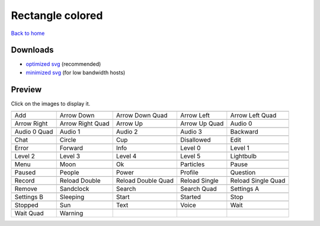 Rectangle colored
=================

`Back to home <README.rst>`__

Downloads
---------

- `optimized svg <https://github.com/IceflowRE/simple-icons/releases/download/latest/rectangle-colored-optimized.zip>`__ (recommended)
- `minimized svg <https://github.com/IceflowRE/simple-icons/releases/download/latest/rectangle-colored-minimized.zip>`__ (for low bandwidth hosts)

Preview
-------

Click on the images to display it.

========  ========  ========  ========  ========  
|svg000|  |svg001|  |svg002|  |svg003|  |svg004|
|dsc000|  |dsc001|  |dsc002|  |dsc003|  |dsc004|
|svg005|  |svg006|  |svg007|  |svg008|  |svg009|
|dsc005|  |dsc006|  |dsc007|  |dsc008|  |dsc009|
|svg010|  |svg011|  |svg012|  |svg013|  |svg014|
|dsc010|  |dsc011|  |dsc012|  |dsc013|  |dsc014|
|svg015|  |svg016|  |svg017|  |svg018|  |svg019|
|dsc015|  |dsc016|  |dsc017|  |dsc018|  |dsc019|
|svg020|  |svg021|  |svg022|  |svg023|  |svg024|
|dsc020|  |dsc021|  |dsc022|  |dsc023|  |dsc024|
|svg025|  |svg026|  |svg027|  |svg028|  |svg029|
|dsc025|  |dsc026|  |dsc027|  |dsc028|  |dsc029|
|svg030|  |svg031|  |svg032|  |svg033|  |svg034|
|dsc030|  |dsc031|  |dsc032|  |dsc033|  |dsc034|
|svg035|  |svg036|  |svg037|  |svg038|  |svg039|
|dsc035|  |dsc036|  |dsc037|  |dsc038|  |dsc039|
|svg040|  |svg041|  |svg042|  |svg043|  |svg044|
|dsc040|  |dsc041|  |dsc042|  |dsc043|  |dsc044|
|svg045|  |svg046|  |svg047|  |svg048|  |svg049|
|dsc045|  |dsc046|  |dsc047|  |dsc048|  |dsc049|
|svg050|  |svg051|  |svg052|  |svg053|  |svg054|
|dsc050|  |dsc051|  |dsc052|  |dsc053|  |dsc054|
|svg055|  |svg056|  |svg057|  |svg058|  |svg059|
|dsc055|  |dsc056|  |dsc057|  |dsc058|  |dsc059|
|svg060|  |svg061|
|dsc060|  |dsc061|
========  ========  ========  ========  ========  


.. |dsc000| replace:: Add
.. |svg000| image:: icons/rectangle-colored/add.svg
    :width: 128px
    :target: icons/rectangle-colored/add.svg
.. |dsc001| replace:: Arrow Down
.. |svg001| image:: icons/rectangle-colored/arrow_down.svg
    :width: 128px
    :target: icons/rectangle-colored/arrow_down.svg
.. |dsc002| replace:: Arrow Down Quad
.. |svg002| image:: icons/rectangle-colored/arrow_down_quad.svg
    :width: 128px
    :target: icons/rectangle-colored/arrow_down_quad.svg
.. |dsc003| replace:: Arrow Left
.. |svg003| image:: icons/rectangle-colored/arrow_left.svg
    :width: 128px
    :target: icons/rectangle-colored/arrow_left.svg
.. |dsc004| replace:: Arrow Left Quad
.. |svg004| image:: icons/rectangle-colored/arrow_left_quad.svg
    :width: 128px
    :target: icons/rectangle-colored/arrow_left_quad.svg
.. |dsc005| replace:: Arrow Right
.. |svg005| image:: icons/rectangle-colored/arrow_right.svg
    :width: 128px
    :target: icons/rectangle-colored/arrow_right.svg
.. |dsc006| replace:: Arrow Right Quad
.. |svg006| image:: icons/rectangle-colored/arrow_right_quad.svg
    :width: 128px
    :target: icons/rectangle-colored/arrow_right_quad.svg
.. |dsc007| replace:: Arrow Up
.. |svg007| image:: icons/rectangle-colored/arrow_up.svg
    :width: 128px
    :target: icons/rectangle-colored/arrow_up.svg
.. |dsc008| replace:: Arrow Up Quad
.. |svg008| image:: icons/rectangle-colored/arrow_up_quad.svg
    :width: 128px
    :target: icons/rectangle-colored/arrow_up_quad.svg
.. |dsc009| replace:: Audio 0
.. |svg009| image:: icons/rectangle-colored/audio_0.svg
    :width: 128px
    :target: icons/rectangle-colored/audio_0.svg
.. |dsc010| replace:: Audio 0 Quad
.. |svg010| image:: icons/rectangle-colored/audio_0_quad.svg
    :width: 128px
    :target: icons/rectangle-colored/audio_0_quad.svg
.. |dsc011| replace:: Audio 1
.. |svg011| image:: icons/rectangle-colored/audio_1.svg
    :width: 128px
    :target: icons/rectangle-colored/audio_1.svg
.. |dsc012| replace:: Audio 2
.. |svg012| image:: icons/rectangle-colored/audio_2.svg
    :width: 128px
    :target: icons/rectangle-colored/audio_2.svg
.. |dsc013| replace:: Audio 3
.. |svg013| image:: icons/rectangle-colored/audio_3.svg
    :width: 128px
    :target: icons/rectangle-colored/audio_3.svg
.. |dsc014| replace:: Backward
.. |svg014| image:: icons/rectangle-colored/backward.svg
    :width: 128px
    :target: icons/rectangle-colored/backward.svg
.. |dsc015| replace:: Chat
.. |svg015| image:: icons/rectangle-colored/chat.svg
    :width: 128px
    :target: icons/rectangle-colored/chat.svg
.. |dsc016| replace:: Circle
.. |svg016| image:: icons/rectangle-colored/circle.svg
    :width: 128px
    :target: icons/rectangle-colored/circle.svg
.. |dsc017| replace:: Cup
.. |svg017| image:: icons/rectangle-colored/cup.svg
    :width: 128px
    :target: icons/rectangle-colored/cup.svg
.. |dsc018| replace:: Disallowed
.. |svg018| image:: icons/rectangle-colored/disallowed.svg
    :width: 128px
    :target: icons/rectangle-colored/disallowed.svg
.. |dsc019| replace:: Edit
.. |svg019| image:: icons/rectangle-colored/edit.svg
    :width: 128px
    :target: icons/rectangle-colored/edit.svg
.. |dsc020| replace:: Error
.. |svg020| image:: icons/rectangle-colored/error.svg
    :width: 128px
    :target: icons/rectangle-colored/error.svg
.. |dsc021| replace:: Forward
.. |svg021| image:: icons/rectangle-colored/forward.svg
    :width: 128px
    :target: icons/rectangle-colored/forward.svg
.. |dsc022| replace:: Info
.. |svg022| image:: icons/rectangle-colored/info.svg
    :width: 128px
    :target: icons/rectangle-colored/info.svg
.. |dsc023| replace:: Level 0
.. |svg023| image:: icons/rectangle-colored/level_0.svg
    :width: 128px
    :target: icons/rectangle-colored/level_0.svg
.. |dsc024| replace:: Level 1
.. |svg024| image:: icons/rectangle-colored/level_1.svg
    :width: 128px
    :target: icons/rectangle-colored/level_1.svg
.. |dsc025| replace:: Level 2
.. |svg025| image:: icons/rectangle-colored/level_2.svg
    :width: 128px
    :target: icons/rectangle-colored/level_2.svg
.. |dsc026| replace:: Level 3
.. |svg026| image:: icons/rectangle-colored/level_3.svg
    :width: 128px
    :target: icons/rectangle-colored/level_3.svg
.. |dsc027| replace:: Level 4
.. |svg027| image:: icons/rectangle-colored/level_4.svg
    :width: 128px
    :target: icons/rectangle-colored/level_4.svg
.. |dsc028| replace:: Level 5
.. |svg028| image:: icons/rectangle-colored/level_5.svg
    :width: 128px
    :target: icons/rectangle-colored/level_5.svg
.. |dsc029| replace:: Lightbulb
.. |svg029| image:: icons/rectangle-colored/lightbulb.svg
    :width: 128px
    :target: icons/rectangle-colored/lightbulb.svg
.. |dsc030| replace:: Menu
.. |svg030| image:: icons/rectangle-colored/menu.svg
    :width: 128px
    :target: icons/rectangle-colored/menu.svg
.. |dsc031| replace:: Moon
.. |svg031| image:: icons/rectangle-colored/moon.svg
    :width: 128px
    :target: icons/rectangle-colored/moon.svg
.. |dsc032| replace:: Ok
.. |svg032| image:: icons/rectangle-colored/ok.svg
    :width: 128px
    :target: icons/rectangle-colored/ok.svg
.. |dsc033| replace:: Particles
.. |svg033| image:: icons/rectangle-colored/particles.svg
    :width: 128px
    :target: icons/rectangle-colored/particles.svg
.. |dsc034| replace:: Pause
.. |svg034| image:: icons/rectangle-colored/pause.svg
    :width: 128px
    :target: icons/rectangle-colored/pause.svg
.. |dsc035| replace:: Paused
.. |svg035| image:: icons/rectangle-colored/paused.svg
    :width: 128px
    :target: icons/rectangle-colored/paused.svg
.. |dsc036| replace:: People
.. |svg036| image:: icons/rectangle-colored/people.svg
    :width: 128px
    :target: icons/rectangle-colored/people.svg
.. |dsc037| replace:: Power
.. |svg037| image:: icons/rectangle-colored/power.svg
    :width: 128px
    :target: icons/rectangle-colored/power.svg
.. |dsc038| replace:: Profile
.. |svg038| image:: icons/rectangle-colored/profile.svg
    :width: 128px
    :target: icons/rectangle-colored/profile.svg
.. |dsc039| replace:: Question
.. |svg039| image:: icons/rectangle-colored/question.svg
    :width: 128px
    :target: icons/rectangle-colored/question.svg
.. |dsc040| replace:: Record
.. |svg040| image:: icons/rectangle-colored/record.svg
    :width: 128px
    :target: icons/rectangle-colored/record.svg
.. |dsc041| replace:: Reload Double
.. |svg041| image:: icons/rectangle-colored/reload_double.svg
    :width: 128px
    :target: icons/rectangle-colored/reload_double.svg
.. |dsc042| replace:: Reload Double Quad
.. |svg042| image:: icons/rectangle-colored/reload_double_quad.svg
    :width: 128px
    :target: icons/rectangle-colored/reload_double_quad.svg
.. |dsc043| replace:: Reload Single
.. |svg043| image:: icons/rectangle-colored/reload_single.svg
    :width: 128px
    :target: icons/rectangle-colored/reload_single.svg
.. |dsc044| replace:: Reload Single Quad
.. |svg044| image:: icons/rectangle-colored/reload_single_quad.svg
    :width: 128px
    :target: icons/rectangle-colored/reload_single_quad.svg
.. |dsc045| replace:: Remove
.. |svg045| image:: icons/rectangle-colored/remove.svg
    :width: 128px
    :target: icons/rectangle-colored/remove.svg
.. |dsc046| replace:: Sandclock
.. |svg046| image:: icons/rectangle-colored/sandclock.svg
    :width: 128px
    :target: icons/rectangle-colored/sandclock.svg
.. |dsc047| replace:: Search
.. |svg047| image:: icons/rectangle-colored/search.svg
    :width: 128px
    :target: icons/rectangle-colored/search.svg
.. |dsc048| replace:: Search Quad
.. |svg048| image:: icons/rectangle-colored/search_quad.svg
    :width: 128px
    :target: icons/rectangle-colored/search_quad.svg
.. |dsc049| replace:: Settings A
.. |svg049| image:: icons/rectangle-colored/settings_a.svg
    :width: 128px
    :target: icons/rectangle-colored/settings_a.svg
.. |dsc050| replace:: Settings B
.. |svg050| image:: icons/rectangle-colored/settings_b.svg
    :width: 128px
    :target: icons/rectangle-colored/settings_b.svg
.. |dsc051| replace:: Sleeping
.. |svg051| image:: icons/rectangle-colored/sleeping.svg
    :width: 128px
    :target: icons/rectangle-colored/sleeping.svg
.. |dsc052| replace:: Start
.. |svg052| image:: icons/rectangle-colored/start.svg
    :width: 128px
    :target: icons/rectangle-colored/start.svg
.. |dsc053| replace:: Started
.. |svg053| image:: icons/rectangle-colored/started.svg
    :width: 128px
    :target: icons/rectangle-colored/started.svg
.. |dsc054| replace:: Stop
.. |svg054| image:: icons/rectangle-colored/stop.svg
    :width: 128px
    :target: icons/rectangle-colored/stop.svg
.. |dsc055| replace:: Stopped
.. |svg055| image:: icons/rectangle-colored/stopped.svg
    :width: 128px
    :target: icons/rectangle-colored/stopped.svg
.. |dsc056| replace:: Sun
.. |svg056| image:: icons/rectangle-colored/sun.svg
    :width: 128px
    :target: icons/rectangle-colored/sun.svg
.. |dsc057| replace:: Text
.. |svg057| image:: icons/rectangle-colored/text.svg
    :width: 128px
    :target: icons/rectangle-colored/text.svg
.. |dsc058| replace:: Voice
.. |svg058| image:: icons/rectangle-colored/voice.svg
    :width: 128px
    :target: icons/rectangle-colored/voice.svg
.. |dsc059| replace:: Wait
.. |svg059| image:: icons/rectangle-colored/wait.svg
    :width: 128px
    :target: icons/rectangle-colored/wait.svg
.. |dsc060| replace:: Wait Quad
.. |svg060| image:: icons/rectangle-colored/wait_quad.svg
    :width: 128px
    :target: icons/rectangle-colored/wait_quad.svg
.. |dsc061| replace:: Warning
.. |svg061| image:: icons/rectangle-colored/warning.svg
    :width: 128px
    :target: icons/rectangle-colored/warning.svg

